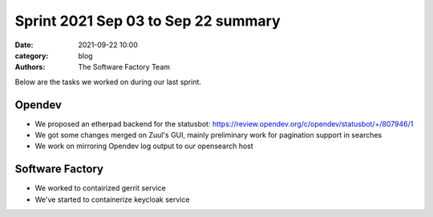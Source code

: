 Sprint 2021 Sep 03 to Sep 22 summary
####################################

:date: 2021-09-22 10:00
:category: blog
:authors: The Software Factory Team

Below are the tasks we worked on during our last sprint.

Opendev
-------

* We proposed an etherpad backend for the statusbot: https://review.opendev.org/c/opendev/statusbot/+/807946/1

* We got some changes merged on Zuul's GUI, mainly preliminary work for pagination support in searches

* We work on mirroring Opendev log output to our opensearch host

Software Factory
----------------

* We worked to contairized gerrit service

* We've started to containerize keycloak service
